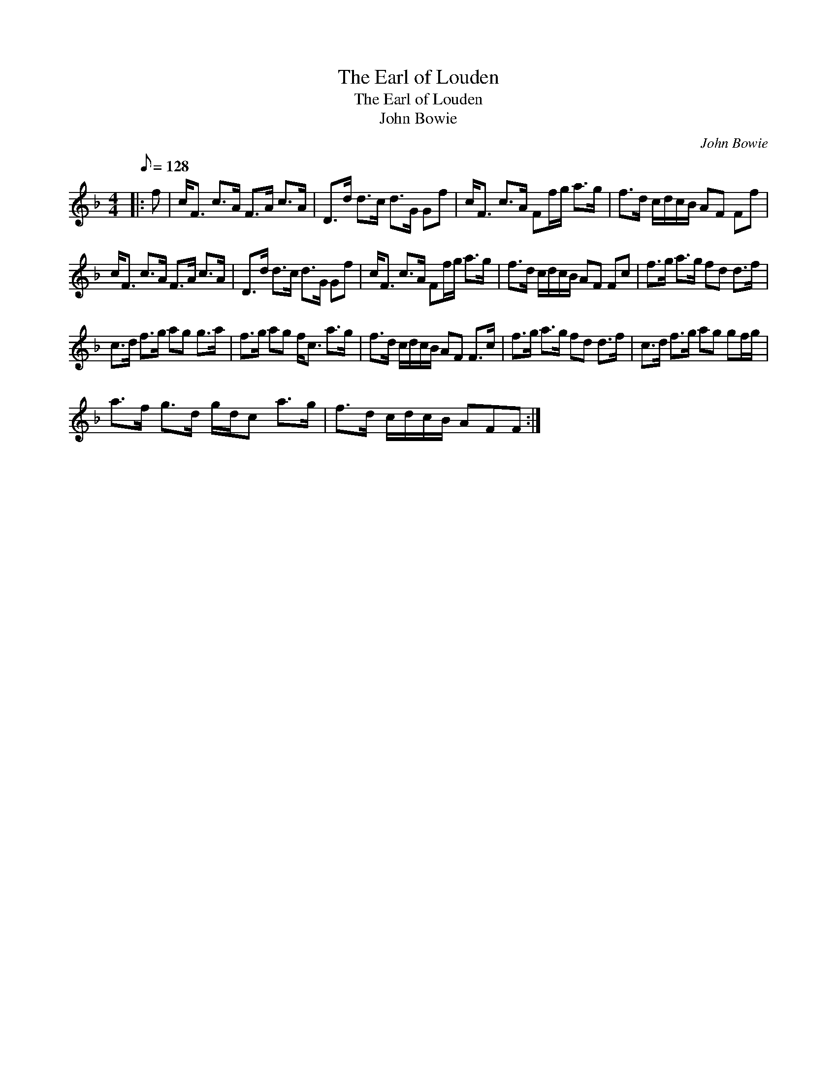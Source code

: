 X:1
T:The Earl of Louden
T:The Earl of Louden
T:John Bowie
C:John Bowie
L:1/8
Q:1/8=128
M:4/4
K:F
V:1 treble 
V:1
|: f | c<F c>A F>A c>A | D>d d>c d>G Gf | c<F c>A Ff/g/ a>g | f>d c/d/c/B/ AF Ff | %5
 c<F c>A F>A c>A | D>d d>c d>G Gf | c<F c>A Ff/g/ a>g | f>d c/d/c/B/ AF Fc | f>g a>g fd d>f | %10
 c>d f>g ag g>a | f>g ag f<c a>g | f>d c/d/c/B/ AF F>c | f>g a>g fd d>f | c>d f>g ag gf/g/ | %15
 a>f g>d g/d/c a>g | f>d c/d/c/B/ AFF :| %17

